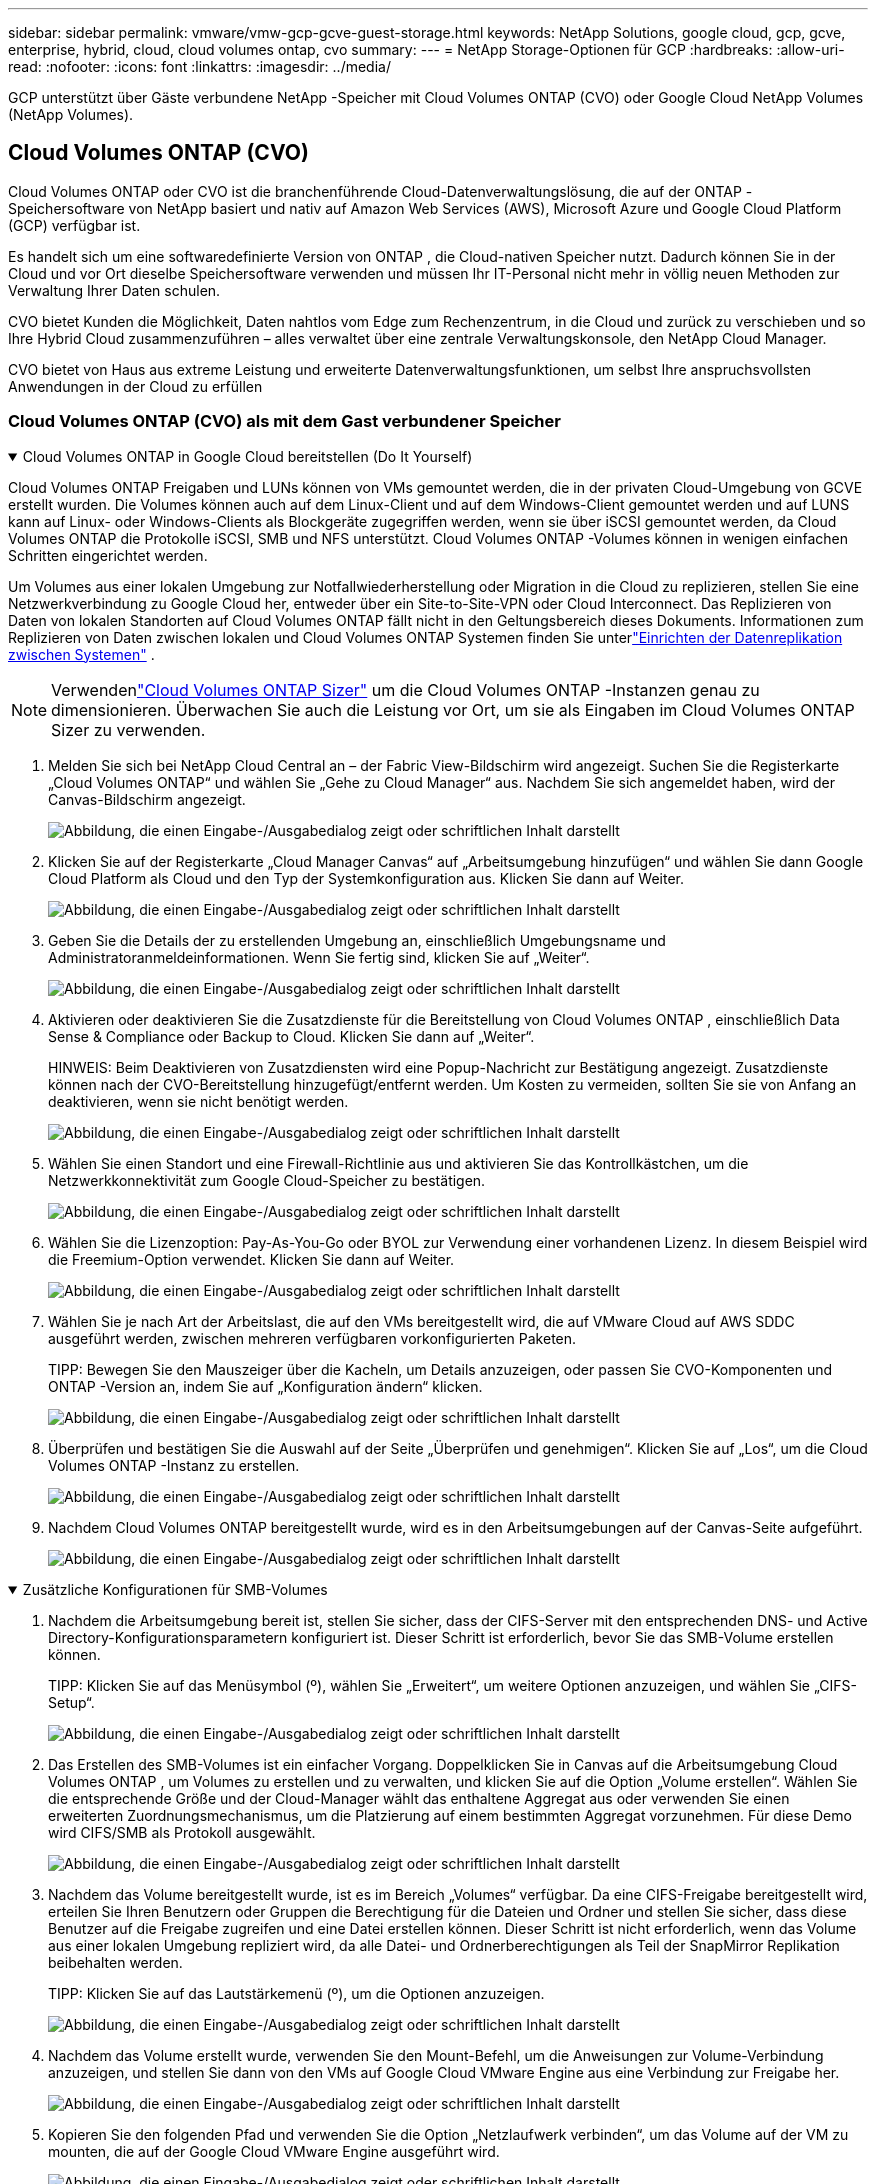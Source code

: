 ---
sidebar: sidebar 
permalink: vmware/vmw-gcp-gcve-guest-storage.html 
keywords: NetApp Solutions, google cloud, gcp, gcve, enterprise, hybrid, cloud, cloud volumes ontap, cvo 
summary:  
---
= NetApp Storage-Optionen für GCP
:hardbreaks:
:allow-uri-read: 
:nofooter: 
:icons: font
:linkattrs: 
:imagesdir: ../media/


[role="lead"]
GCP unterstützt über Gäste verbundene NetApp -Speicher mit Cloud Volumes ONTAP (CVO) oder Google Cloud NetApp Volumes (NetApp Volumes).



== Cloud Volumes ONTAP (CVO)

Cloud Volumes ONTAP oder CVO ist die branchenführende Cloud-Datenverwaltungslösung, die auf der ONTAP -Speichersoftware von NetApp basiert und nativ auf Amazon Web Services (AWS), Microsoft Azure und Google Cloud Platform (GCP) verfügbar ist.

Es handelt sich um eine softwaredefinierte Version von ONTAP , die Cloud-nativen Speicher nutzt. Dadurch können Sie in der Cloud und vor Ort dieselbe Speichersoftware verwenden und müssen Ihr IT-Personal nicht mehr in völlig neuen Methoden zur Verwaltung Ihrer Daten schulen.

CVO bietet Kunden die Möglichkeit, Daten nahtlos vom Edge zum Rechenzentrum, in die Cloud und zurück zu verschieben und so Ihre Hybrid Cloud zusammenzuführen – alles verwaltet über eine zentrale Verwaltungskonsole, den NetApp Cloud Manager.

CVO bietet von Haus aus extreme Leistung und erweiterte Datenverwaltungsfunktionen, um selbst Ihre anspruchsvollsten Anwendungen in der Cloud zu erfüllen



=== Cloud Volumes ONTAP (CVO) als mit dem Gast verbundener Speicher

.Cloud Volumes ONTAP in Google Cloud bereitstellen (Do It Yourself)
[%collapsible%open]
====
Cloud Volumes ONTAP Freigaben und LUNs können von VMs gemountet werden, die in der privaten Cloud-Umgebung von GCVE erstellt wurden.  Die Volumes können auch auf dem Linux-Client und auf dem Windows-Client gemountet werden und auf LUNS kann auf Linux- oder Windows-Clients als Blockgeräte zugegriffen werden, wenn sie über iSCSI gemountet werden, da Cloud Volumes ONTAP die Protokolle iSCSI, SMB und NFS unterstützt.  Cloud Volumes ONTAP -Volumes können in wenigen einfachen Schritten eingerichtet werden.

Um Volumes aus einer lokalen Umgebung zur Notfallwiederherstellung oder Migration in die Cloud zu replizieren, stellen Sie eine Netzwerkverbindung zu Google Cloud her, entweder über ein Site-to-Site-VPN oder Cloud Interconnect.  Das Replizieren von Daten von lokalen Standorten auf Cloud Volumes ONTAP fällt nicht in den Geltungsbereich dieses Dokuments.  Informationen zum Replizieren von Daten zwischen lokalen und Cloud Volumes ONTAP Systemen finden Sie unterlink:mailto:CloudOwner@gve.local#setting-up-data-replication-between-systems["Einrichten der Datenreplikation zwischen Systemen"] .


NOTE: Verwendenlink:https://cloud.netapp.com/cvo-sizer["Cloud Volumes ONTAP Sizer"] um die Cloud Volumes ONTAP -Instanzen genau zu dimensionieren.  Überwachen Sie auch die Leistung vor Ort, um sie als Eingaben im Cloud Volumes ONTAP Sizer zu verwenden.

. Melden Sie sich bei NetApp Cloud Central an – der Fabric View-Bildschirm wird angezeigt.  Suchen Sie die Registerkarte „Cloud Volumes ONTAP“ und wählen Sie „Gehe zu Cloud Manager“ aus.  Nachdem Sie sich angemeldet haben, wird der Canvas-Bildschirm angezeigt.
+
image:gcve-cvo-guest-001.png["Abbildung, die einen Eingabe-/Ausgabedialog zeigt oder schriftlichen Inhalt darstellt"]

. Klicken Sie auf der Registerkarte „Cloud Manager Canvas“ auf „Arbeitsumgebung hinzufügen“ und wählen Sie dann Google Cloud Platform als Cloud und den Typ der Systemkonfiguration aus.  Klicken Sie dann auf Weiter.
+
image:gcve-cvo-guest-002.png["Abbildung, die einen Eingabe-/Ausgabedialog zeigt oder schriftlichen Inhalt darstellt"]

. Geben Sie die Details der zu erstellenden Umgebung an, einschließlich Umgebungsname und Administratoranmeldeinformationen.  Wenn Sie fertig sind, klicken Sie auf „Weiter“.
+
image:gcve-cvo-guest-003.png["Abbildung, die einen Eingabe-/Ausgabedialog zeigt oder schriftlichen Inhalt darstellt"]

. Aktivieren oder deaktivieren Sie die Zusatzdienste für die Bereitstellung von Cloud Volumes ONTAP , einschließlich Data Sense & Compliance oder Backup to Cloud.  Klicken Sie dann auf „Weiter“.
+
HINWEIS: Beim Deaktivieren von Zusatzdiensten wird eine Popup-Nachricht zur Bestätigung angezeigt.  Zusatzdienste können nach der CVO-Bereitstellung hinzugefügt/entfernt werden. Um Kosten zu vermeiden, sollten Sie sie von Anfang an deaktivieren, wenn sie nicht benötigt werden.

+
image:gcve-cvo-guest-004.png["Abbildung, die einen Eingabe-/Ausgabedialog zeigt oder schriftlichen Inhalt darstellt"]

. Wählen Sie einen Standort und eine Firewall-Richtlinie aus und aktivieren Sie das Kontrollkästchen, um die Netzwerkkonnektivität zum Google Cloud-Speicher zu bestätigen.
+
image:gcve-cvo-guest-005.png["Abbildung, die einen Eingabe-/Ausgabedialog zeigt oder schriftlichen Inhalt darstellt"]

. Wählen Sie die Lizenzoption: Pay-As-You-Go oder BYOL zur Verwendung einer vorhandenen Lizenz.  In diesem Beispiel wird die Freemium-Option verwendet.  Klicken Sie dann auf Weiter.
+
image:gcve-cvo-guest-006.png["Abbildung, die einen Eingabe-/Ausgabedialog zeigt oder schriftlichen Inhalt darstellt"]

. Wählen Sie je nach Art der Arbeitslast, die auf den VMs bereitgestellt wird, die auf VMware Cloud auf AWS SDDC ausgeführt werden, zwischen mehreren verfügbaren vorkonfigurierten Paketen.
+
TIPP: Bewegen Sie den Mauszeiger über die Kacheln, um Details anzuzeigen, oder passen Sie CVO-Komponenten und ONTAP -Version an, indem Sie auf „Konfiguration ändern“ klicken.

+
image:gcve-cvo-guest-007.png["Abbildung, die einen Eingabe-/Ausgabedialog zeigt oder schriftlichen Inhalt darstellt"]

. Überprüfen und bestätigen Sie die Auswahl auf der Seite „Überprüfen und genehmigen“. Klicken Sie auf „Los“, um die Cloud Volumes ONTAP -Instanz zu erstellen.
+
image:gcve-cvo-guest-008.png["Abbildung, die einen Eingabe-/Ausgabedialog zeigt oder schriftlichen Inhalt darstellt"]

. Nachdem Cloud Volumes ONTAP bereitgestellt wurde, wird es in den Arbeitsumgebungen auf der Canvas-Seite aufgeführt.
+
image:gcve-cvo-guest-009.png["Abbildung, die einen Eingabe-/Ausgabedialog zeigt oder schriftlichen Inhalt darstellt"]



====
.Zusätzliche Konfigurationen für SMB-Volumes
[%collapsible%open]
====
. Nachdem die Arbeitsumgebung bereit ist, stellen Sie sicher, dass der CIFS-Server mit den entsprechenden DNS- und Active Directory-Konfigurationsparametern konfiguriert ist.  Dieser Schritt ist erforderlich, bevor Sie das SMB-Volume erstellen können.
+
TIPP: Klicken Sie auf das Menüsymbol (º), wählen Sie „Erweitert“, um weitere Optionen anzuzeigen, und wählen Sie „CIFS-Setup“.

+
image:gcve-cvo-guest-010.png["Abbildung, die einen Eingabe-/Ausgabedialog zeigt oder schriftlichen Inhalt darstellt"]

. Das Erstellen des SMB-Volumes ist ein einfacher Vorgang.  Doppelklicken Sie in Canvas auf die Arbeitsumgebung Cloud Volumes ONTAP , um Volumes zu erstellen und zu verwalten, und klicken Sie auf die Option „Volume erstellen“.  Wählen Sie die entsprechende Größe und der Cloud-Manager wählt das enthaltene Aggregat aus oder verwenden Sie einen erweiterten Zuordnungsmechanismus, um die Platzierung auf einem bestimmten Aggregat vorzunehmen.  Für diese Demo wird CIFS/SMB als Protokoll ausgewählt.
+
image:gcve-cvo-guest-011.png["Abbildung, die einen Eingabe-/Ausgabedialog zeigt oder schriftlichen Inhalt darstellt"]

. Nachdem das Volume bereitgestellt wurde, ist es im Bereich „Volumes“ verfügbar.  Da eine CIFS-Freigabe bereitgestellt wird, erteilen Sie Ihren Benutzern oder Gruppen die Berechtigung für die Dateien und Ordner und stellen Sie sicher, dass diese Benutzer auf die Freigabe zugreifen und eine Datei erstellen können.  Dieser Schritt ist nicht erforderlich, wenn das Volume aus einer lokalen Umgebung repliziert wird, da alle Datei- und Ordnerberechtigungen als Teil der SnapMirror Replikation beibehalten werden.
+
TIPP: Klicken Sie auf das Lautstärkemenü (º), um die Optionen anzuzeigen.

+
image:gcve-cvo-guest-012.png["Abbildung, die einen Eingabe-/Ausgabedialog zeigt oder schriftlichen Inhalt darstellt"]

. Nachdem das Volume erstellt wurde, verwenden Sie den Mount-Befehl, um die Anweisungen zur Volume-Verbindung anzuzeigen, und stellen Sie dann von den VMs auf Google Cloud VMware Engine aus eine Verbindung zur Freigabe her.
+
image:gcve-cvo-guest-013.png["Abbildung, die einen Eingabe-/Ausgabedialog zeigt oder schriftlichen Inhalt darstellt"]

. Kopieren Sie den folgenden Pfad und verwenden Sie die Option „Netzlaufwerk verbinden“, um das Volume auf der VM zu mounten, die auf der Google Cloud VMware Engine ausgeführt wird.
+
image:gcve-cvo-guest-014.png["Abbildung, die einen Eingabe-/Ausgabedialog zeigt oder schriftlichen Inhalt darstellt"]

+
Nach der Zuordnung ist ein einfacher Zugriff möglich und die NTFS-Berechtigungen können entsprechend festgelegt werden.

+
image:gcve-cvo-guest-015.png["Abbildung, die einen Eingabe-/Ausgabedialog zeigt oder schriftlichen Inhalt darstellt"]



====
.Verbinden Sie die LUN auf Cloud Volumes ONTAP mit einem Host
[%collapsible%open]
====
Führen Sie die folgenden Schritte aus, um die Cloud Volumes ONTAP LUN mit einem Host zu verbinden:

. Doppelklicken Sie auf der Canvas-Seite auf die Arbeitsumgebung Cloud Volumes ONTAP, um Volumes zu erstellen und zu verwalten.
. Klicken Sie auf „Volume hinzufügen“ > „Neues Volume“, wählen Sie „iSCSI“ aus und klicken Sie auf „Initiatorgruppe erstellen“.  Klicken Sie auf „Weiter“.
+
image:gcve-cvo-guest-016.png["Abbildung, die einen Eingabe-/Ausgabedialog zeigt oder schriftlichen Inhalt darstellt"] image:gcve-cvo-guest-017.png["Abbildung, die einen Eingabe-/Ausgabedialog zeigt oder schriftlichen Inhalt darstellt"]

. Nachdem das Volume bereitgestellt wurde, wählen Sie das Volume-Menü (º) und klicken Sie dann auf „Ziel-iQN“.  Um den iSCSI Qualified Name (iQN) zu kopieren, klicken Sie auf „Kopieren“.  Richten Sie eine iSCSI-Verbindung vom Host zur LUN ein.


So erreichen Sie dasselbe für den Host, der sich auf Google Cloud VMware Engine befindet:

. RDP zur VM, die auf Google Cloud VMware Engine gehostet wird.
. Öffnen Sie das Dialogfeld „Eigenschaften des iSCSI-Initiators“: Server-Manager > Dashboard > Tools > iSCSI-Initiator.
. Klicken Sie auf der Registerkarte „Erkennung“ auf „Portal erkennen“ oder „Portal hinzufügen“ und geben Sie dann die IP-Adresse des iSCSI-Zielports ein.
. Wählen Sie auf der Registerkarte „Ziele“ das erkannte Ziel aus und klicken Sie dann auf „Anmelden“ oder „Verbinden“.
. Wählen Sie „Multipfad aktivieren“ und dann „Diese Verbindung beim Start des Computers automatisch wiederherstellen“ oder „Diese Verbindung zur Liste der bevorzugten Ziele hinzufügen“.  Klicken Sie auf „Erweitert“.
+

NOTE: Der Windows-Host muss über eine iSCSI-Verbindung zu jedem Knoten im Cluster verfügen.  Das native DSM wählt die besten zu verwendenden Pfade aus.

+
image:gcve-cvo-guest-018.png["Abbildung, die einen Eingabe-/Ausgabedialog zeigt oder schriftlichen Inhalt darstellt"]

+
LUNs auf der Storage Virtual Machine (SVM) werden dem Windows-Host als Datenträger angezeigt.  Alle neu hinzugefügten Festplatten werden vom Host nicht automatisch erkannt.  Lösen Sie einen manuellen erneuten Scan aus, um die Datenträger zu ermitteln, indem Sie die folgenden Schritte ausführen:

+
.. Öffnen Sie das Windows-Dienstprogramm „Computerverwaltung“: Start > Verwaltung > Computerverwaltung.
.. Erweitern Sie den Knoten „Speicher“ im Navigationsbaum.
.. Klicken Sie auf Datenträgerverwaltung.
.. Klicken Sie auf „Aktion“ > „Datenträger erneut scannen“.
+
image:gcve-cvo-guest-019.png["Abbildung, die einen Eingabe-/Ausgabedialog zeigt oder schriftlichen Inhalt darstellt"]

+
Wenn der Windows-Host zum ersten Mal auf eine neue LUN zugreift, verfügt diese über keine Partition oder kein Dateisystem.  Initialisieren Sie die LUN und formatieren Sie die LUN optional mit einem Dateisystem, indem Sie die folgenden Schritte ausführen:

.. Starten Sie die Windows-Datenträgerverwaltung.
.. Klicken Sie mit der rechten Maustaste auf die LUN und wählen Sie dann den erforderlichen Datenträger- oder Partitionstyp aus.
.. Folgen Sie den Anweisungen des Assistenten.  In diesem Beispiel ist Laufwerk F: gemountet.




image:gcve-cvo-guest-020.png["Abbildung, die einen Eingabe-/Ausgabedialog zeigt oder schriftlichen Inhalt darstellt"]

Stellen Sie sicher, dass auf den Linux-Clients der iSCSI-Daemon ausgeführt wird.  Sobald die LUNs bereitgestellt sind, finden Sie hier als Beispiel die ausführliche Anleitung zur iSCSI-Konfiguration mit Ubuntu.  Führen Sie zur Überprüfung den Befehl lsblk von der Shell aus.

image:gcve-cvo-guest-021.png["Abbildung, die einen Eingabe-/Ausgabedialog zeigt oder schriftlichen Inhalt darstellt"] image:gcve-cvo-guest-022.png["Abbildung, die einen Eingabe-/Ausgabedialog zeigt oder schriftlichen Inhalt darstellt"]

====
.Mounten Sie das Cloud Volumes ONTAP NFS-Volume auf dem Linux-Client
[%collapsible%open]
====
Um das Cloud Volumes ONTAP (DIY)-Dateisystem von VMs innerhalb der Google Cloud VMware Engine zu mounten, führen Sie die folgenden Schritte aus:

Stellen Sie das Volume bereit, indem Sie die folgenden Schritte ausführen

. Klicken Sie auf der Registerkarte „Volumes“ auf „Neues Volume erstellen“.
. Wählen Sie auf der Seite „Neues Volume erstellen“ einen Volumetyp aus:
+
image:gcve-cvo-guest-023.png["Abbildung, die einen Eingabe-/Ausgabedialog zeigt oder schriftlichen Inhalt darstellt"]

. Platzieren Sie auf der Registerkarte „Volumes“ den Mauszeiger über dem Volume, wählen Sie das Menüsymbol (º) aus und klicken Sie dann auf „Mount Command“.
+
image:gcve-cvo-guest-024.png["Abbildung, die einen Eingabe-/Ausgabedialog zeigt oder schriftlichen Inhalt darstellt"]

. Klicken Sie auf „Kopieren“.
. Stellen Sie eine Verbindung zur angegebenen Linux-Instanz her.
. Öffnen Sie mithilfe von Secure Shell (SSH) ein Terminal auf der Instanz und melden Sie sich mit den entsprechenden Anmeldeinformationen an.
. Erstellen Sie mit dem folgenden Befehl ein Verzeichnis für den Einhängepunkt des Datenträgers.
+
 $ sudo mkdir /cvogcvetst
+
image:gcve-cvo-guest-025.png["Abbildung, die einen Eingabe-/Ausgabedialog zeigt oder schriftlichen Inhalt darstellt"]

. Hängen Sie das Cloud Volumes ONTAP NFS-Volume in das Verzeichnis ein, das im vorherigen Schritt erstellt wurde.
+
 sudo mount 10.0.6.251:/cvogcvenfsvol01 /cvogcvetst
+
image:gcve-cvo-guest-026.png["Abbildung, die einen Eingabe-/Ausgabedialog zeigt oder schriftlichen Inhalt darstellt"] image:gcve-cvo-guest-027.png["Abbildung, die einen Eingabe-/Ausgabedialog zeigt oder schriftlichen Inhalt darstellt"]



====


== Google Cloud NetApp Volumes (NetApp Volumes)

Google Cloud NetApp Volumes (NetApp Volumes) ist ein komplettes Portfolio an Datendiensten zur Bereitstellung fortschrittlicher Cloud-Lösungen.  NetApp Volumes unterstützt mehrere Dateizugriffsprotokolle für große Cloud-Anbieter (NFS- und SMB-Unterstützung).

Zu den weiteren Vorteilen und Funktionen gehören: Datenschutz und -wiederherstellung mit Snapshot, spezielle Funktionen zum Replizieren, Synchronisieren und Migrieren von Datenzielen vor Ort oder in der Cloud sowie konstant hohe Leistung auf dem Niveau eines dedizierten Flash-Speichersystems.



=== Google Cloud NetApp Volumes (NetApp Volumes) als mit dem Gast verbundener Speicher

.Konfigurieren von NetApp Volumes mit VMware Engine
[%collapsible%open]
====
Google Cloud NetApp Volumes Freigaben können von VMs bereitgestellt werden, die in der VMware Engine-Umgebung erstellt wurden.  Die Volumes können auch auf dem Linux-Client gemountet und auf dem Windows-Client zugeordnet werden, da Google Cloud NetApp Volumes die Protokolle SMB und NFS unterstützt.  Google Cloud NetApp Volumes Volumes können in einfachen Schritten eingerichtet werden.

Die private Cloud von Google Cloud NetApp Volumes und Google Cloud VMware Engine muss sich in derselben Region befinden.

Um Google Cloud NetApp Volumes für Google Cloud vom Google Cloud Marketplace zu kaufen, zu aktivieren und zu konfigurieren, folgen Sie diesen detailliertenlink:https://cloud.google.com/vmware-engine/docs/quickstart-prerequisites["Führung"] .

====
.Erstellen Sie ein NetApp Volumes NFS-Volume für die private GCVE-Cloud
[%collapsible%open]
====
Führen Sie die folgenden Schritte aus, um NFS-Volumes zu erstellen und bereitzustellen:

. Greifen Sie über die Google Cloud-Konsole auf Cloud Volumes von Partner Solutions zu.
+
image:gcve-cvs-guest-001.png["Abbildung, die einen Eingabe-/Ausgabedialog zeigt oder schriftlichen Inhalt darstellt"]

. Gehen Sie in der Cloud Volumes-Konsole zur Seite „Volumes“ und klicken Sie auf „Erstellen“.
+
image:gcve-cvs-guest-002.png["Abbildung, die einen Eingabe-/Ausgabedialog zeigt oder schriftlichen Inhalt darstellt"]

. Geben Sie auf der Seite „Dateisystem erstellen“ den Datenträgernamen und die Abrechnungsbezeichnungen nach Bedarf für Rückbuchungsmechanismen an.
+
image:gcve-cvs-guest-003.png["Abbildung, die einen Eingabe-/Ausgabedialog zeigt oder schriftlichen Inhalt darstellt"]

. Wählen Sie den entsprechenden Dienst aus.  Wählen Sie für GCVE NetApp Volumes-Performance und das gewünschte Servicelevel für verbesserte Latenz und höhere Leistung basierend auf den Workload-Anforderungen der Anwendung.
+
image:gcve-cvs-guest-004.png["Abbildung, die einen Eingabe-/Ausgabedialog zeigt oder schriftlichen Inhalt darstellt"]

. Geben Sie die Google Cloud-Region für das Volume und den Volume-Pfad an (der Volume-Pfad muss für alle Cloud-Volumes im Projekt eindeutig sein).
+
image:gcve-cvs-guest-005.png["Abbildung, die einen Eingabe-/Ausgabedialog zeigt oder schriftlichen Inhalt darstellt"]

. Wählen Sie die Leistungsstufe für das Volume aus.
+
image:gcve-cvs-guest-006.png["Abbildung, die einen Eingabe-/Ausgabedialog zeigt oder schriftlichen Inhalt darstellt"]

. Geben Sie die Größe des Volumes und den Protokolltyp an.  Bei diesem Test wird NFSv3 verwendet.
+
image:gcve-cvs-guest-007.png["Abbildung, die einen Eingabe-/Ausgabedialog zeigt oder schriftlichen Inhalt darstellt"]

. Wählen Sie in diesem Schritt das VPC-Netzwerk aus, von dem aus auf das Volume zugegriffen werden soll.  Stellen Sie sicher, dass VPC-Peering vorhanden ist.
+
HINWEIS: Wenn kein VPC-Peering durchgeführt wurde, wird eine Popup-Schaltfläche angezeigt, die Sie durch die Peering-Befehle führt.  Öffnen Sie eine Cloud Shell-Sitzung und führen Sie die entsprechenden Befehle aus, um Ihr VPC mit dem Google Cloud NetApp Volumes Producer zu verbinden.  Falls Sie sich entscheiden, das VPC-Peering im Voraus vorzubereiten, lesen Sie diese Anweisungen.

+
image:gcve-cvs-guest-008.png["Abbildung, die einen Eingabe-/Ausgabedialog zeigt oder schriftlichen Inhalt darstellt"]

. Verwalten Sie die Exportrichtlinienregeln, indem Sie die entsprechenden Regeln hinzufügen und das Kontrollkästchen für die entsprechende NFS-Version aktivieren.
+
Hinweis: Der Zugriff auf NFS-Volumes ist nur möglich, wenn eine Exportrichtlinie hinzugefügt wird.

+
image:gcve-cvs-guest-009.png["Abbildung, die einen Eingabe-/Ausgabedialog zeigt oder schriftlichen Inhalt darstellt"]

. Klicken Sie auf „Speichern“, um das Volume zu erstellen.
+
image:gcve-cvs-guest-010.png["Abbildung, die einen Eingabe-/Ausgabedialog zeigt oder schriftlichen Inhalt darstellt"]



====
.Mounten von NFS-Exporten auf VMs, die auf VMware Engine ausgeführt werden
[%collapsible%open]
====
Stellen Sie vor der Vorbereitung zum Mounten des NFS-Volumes sicher, dass der Peering-Status der privaten Verbindung als „Aktiv“ aufgeführt ist.  Sobald der Status „Aktiv“ ist, verwenden Sie den Mount-Befehl.

Um ein NFS-Volume zu mounten, gehen Sie wie folgt vor:

. Gehen Sie in der Cloud Console zu Cloud Volumes > Volumes.
. Zur Seite „Volumes“ gehen
. Klicken Sie auf das NFS-Volume, für das Sie NFS-Exporte mounten möchten.
. Scrollen Sie nach rechts und klicken Sie unter „Mehr anzeigen“ auf „Montageanweisungen“.


Um den Mountvorgang innerhalb des Gastbetriebssystems der VMware-VM durchzuführen, führen Sie die folgenden Schritte aus:

. Verwenden Sie den SSH-Client und stellen Sie eine SSH-Verbindung zur virtuellen Maschine her.
. Installieren Sie den NFS-Client auf der Instanz.
+
.. Auf einer Red Hat Enterprise Linux- oder SuSE Linux-Instanz:
+
 sudo yum install -y nfs-utils
.. Auf einer Ubuntu- oder Debian-Instanz:
+
 sudo apt-get install nfs-common


. Erstellen Sie ein neues Verzeichnis auf der Instanz, beispielsweise „/nimCVSNFSol01“:
+
 sudo mkdir /nimCVSNFSol01
+
image:gcve-cvs-guest-020.png["Abbildung, die einen Eingabe-/Ausgabedialog zeigt oder schriftlichen Inhalt darstellt"]

. Mounten Sie das Volume mit dem entsprechenden Befehl.  Nachfolgend sehen Sie einen Beispielbefehl aus dem Labor:
+
 sudo mount -t nfs -o rw,hard,rsize=65536,wsize=65536,vers=3,tcp 10.53.0.4:/nimCVSNFSol01 /nimCVSNFSol01
+
image:gcve-cvs-guest-021.png["Abbildung, die einen Eingabe-/Ausgabedialog zeigt oder schriftlichen Inhalt darstellt"] image:gcve-cvs-guest-022.png["Abbildung, die einen Eingabe-/Ausgabedialog zeigt oder schriftlichen Inhalt darstellt"]



====
.Erstellen und Mounten einer SMB-Freigabe auf VMs, die auf VMware Engine ausgeführt werden
[%collapsible%open]
====
Stellen Sie bei SMB-Volumes sicher, dass die Active Directory-Verbindungen vor dem Erstellen des SMB-Volumes konfiguriert sind.

image:gcve-cvs-guest-030.png["Abbildung, die einen Eingabe-/Ausgabedialog zeigt oder schriftlichen Inhalt darstellt"]

Sobald die AD-Verbindung hergestellt ist, erstellen Sie das Volume mit dem gewünschten Servicelevel.  Die Schritte sind dieselben wie beim Erstellen eines NFS-Volumes, außer dass das entsprechende Protokoll ausgewählt wird.

. Gehen Sie in der Cloud Volumes-Konsole zur Seite „Volumes“ und klicken Sie auf „Erstellen“.
. Geben Sie auf der Seite „Dateisystem erstellen“ den Datenträgernamen und die Abrechnungsbezeichnungen nach Bedarf für Rückbuchungsmechanismen an.
+
image:gcve-cvs-guest-031.png["Abbildung, die einen Eingabe-/Ausgabedialog zeigt oder schriftlichen Inhalt darstellt"]

. Wählen Sie den entsprechenden Dienst aus.  Wählen Sie für GCVE NetApp Volumes-Performance und das gewünschte Servicelevel für verbesserte Latenz und höhere Leistung basierend auf den Workload-Anforderungen.
+
image:gcve-cvs-guest-032.png["Abbildung, die einen Eingabe-/Ausgabedialog zeigt oder schriftlichen Inhalt darstellt"]

. Geben Sie die Google Cloud-Region für das Volume und den Volume-Pfad an (der Volume-Pfad muss für alle Cloud-Volumes im Projekt eindeutig sein).
+
image:gcve-cvs-guest-033.png["Abbildung, die einen Eingabe-/Ausgabedialog zeigt oder schriftlichen Inhalt darstellt"]

. Wählen Sie die Leistungsstufe für das Volume aus.
+
image:gcve-cvs-guest-034.png["Abbildung, die einen Eingabe-/Ausgabedialog zeigt oder schriftlichen Inhalt darstellt"]

. Geben Sie die Größe des Volumes und den Protokolltyp an.  Bei diesem Test wird SMB verwendet.
+
image:gcve-cvs-guest-035.png["Abbildung, die einen Eingabe-/Ausgabedialog zeigt oder schriftlichen Inhalt darstellt"]

. Wählen Sie in diesem Schritt das VPC-Netzwerk aus, von dem aus auf das Volume zugegriffen werden soll.  Stellen Sie sicher, dass VPC-Peering vorhanden ist.
+
HINWEIS: Wenn kein VPC-Peering durchgeführt wurde, wird eine Popup-Schaltfläche angezeigt, die Sie durch die Peering-Befehle führt.  Öffnen Sie eine Cloud Shell-Sitzung und führen Sie die entsprechenden Befehle aus, um Ihr VPC mit dem Google Cloud NetApp Volumes Producer zu verbinden.  Falls Sie sich entscheiden, VPC-Peering im Voraus vorzubereiten, beziehen Sie sich auf dieselink:https://cloud.google.com/architecture/partners/netapp-cloud-volumes/setting-up-private-services-access?hl=en["Anweisungen"] .

+
image:gcve-cvs-guest-036.png["Abbildung, die einen Eingabe-/Ausgabedialog zeigt oder schriftlichen Inhalt darstellt"]

. Klicken Sie auf „Speichern“, um das Volume zu erstellen.
+
image:gcve-cvs-guest-037.png["Abbildung, die einen Eingabe-/Ausgabedialog zeigt oder schriftlichen Inhalt darstellt"]



Um das SMB-Volume zu mounten, gehen Sie wie folgt vor:

. Gehen Sie in der Cloud Console zu Cloud Volumes > Volumes.
. Zur Seite „Volumes“ gehen
. Klicken Sie auf das SMB-Volume, für das Sie eine SMB-Freigabe zuordnen möchten.
. Scrollen Sie nach rechts und klicken Sie unter „Mehr anzeigen“ auf „Montageanweisungen“.


Um den Mountvorgang innerhalb des Windows-Gastbetriebssystems der VMware-VM durchzuführen, führen Sie die folgenden Schritte aus:

. Klicken Sie auf die Schaltfläche „Start“ und dann auf „Computer“.
. Klicken Sie auf „Netzlaufwerk verbinden“.
. Klicken Sie in der Laufwerksliste auf einen beliebigen verfügbaren Laufwerksbuchstaben.
. Geben Sie im Ordnerfeld Folgendes ein:
+
 \\nimsmb-3830.nimgcveval.com\nimCVSMBvol01
+
image:gcve-cvs-guest-038.png["Abbildung, die einen Eingabe-/Ausgabedialog zeigt oder schriftlichen Inhalt darstellt"]

+
Um bei jeder Anmeldung an Ihrem Computer eine Verbindung herzustellen, aktivieren Sie das Kontrollkästchen „Bei Anmeldung erneut verbinden“.

. Klicken Sie auf Fertig stellen.
+
image:gcve-cvs-guest-039.png["Abbildung, die einen Eingabe-/Ausgabedialog zeigt oder schriftlichen Inhalt darstellt"]



====